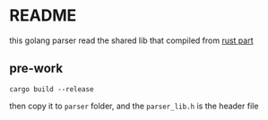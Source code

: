 * README

this golang parser read the shared lib that compiled from [[../lisp-rpc-rust-parser/][rust part]]

** pre-work

#+begin_src
  cargo build --release
#+end_src

then copy it to ~parser~ folder, and the ~parser_lib.h~ is the header file




